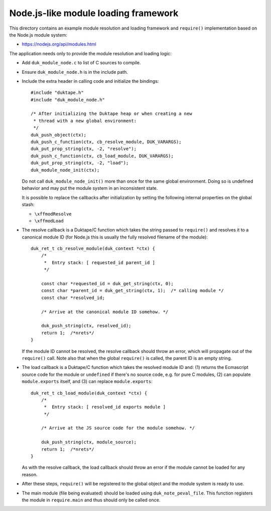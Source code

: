 =====================================
Node.js-like module loading framework
=====================================

This directory contains an example module resolution and loading framework and
``require()`` implementation based on the Node.js module system:

* https://nodejs.org/api/modules.html

The application needs only to provide the module resolution and loading logic:

* Add ``duk_module_node.c`` to list of C sources to compile.

* Ensure ``duk_module_node.h`` is in the include path.

* Include the extra header in calling code and initialize the bindings::

      #include "duktape.h"
      #include "duk_module_node.h"

      /* After initializing the Duktape heap or when creating a new
       * thread with a new global environment:
       */
      duk_push_object(ctx);
      duk_push_c_function(ctx, cb_resolve_module, DUK_VARARGS);
      duk_put_prop_string(ctx, -2, "resolve");
      duk_push_c_function(ctx, cb_load_module, DUK_VARARGS);
      duk_put_prop_string(ctx, -2, "load");
      duk_module_node_init(ctx);

  Do not call ``duk_module_node_init()`` more than once for the same global
  environment.  Doing so is undefined behavior and may put the module system
  in an inconsistent state.
  
  It is possible to replace the callbacks after initialization by setting the
  following internal properties on the global stash:
  
  - ``\xffmodResolve``
  
  - ``\xffmodLoad``

* The resolve callback is a Duktape/C function which takes the string passed
  to ``require()`` and resolves it to a canonical module ID (for Node.js this
  is usually the fully resolved filename of the module)::

      duk_ret_t cb_resolve_module(duk_context *ctx) {
          /*
           *  Entry stack: [ requested_id parent_id ]
           */

          const char *requested_id = duk_get_string(ctx, 0);
          const char *parent_id = duk_get_string(ctx, 1);  /* calling module */
          const char *resolved_id;

          /* Arrive at the canonical module ID somehow. */

          duk_push_string(ctx, resolved_id);
          return 1;  /*nrets*/
      }

  If the module ID cannot be resolved, the resolve callback should throw an
  error, which will propagate out of the ``require()`` call.  Note also that
  when the global ``require()`` is called, the parent ID is an empty string.

* The load callback is a Duktape/C function which takes the resolved module ID
  and: (1) returns the Ecmascript source code for the module or ``undefined``
  if there's no source code, e.g. for pure C modules, (2) can populate
  ``module.exports`` itself, and (3) can replace ``module.exports``::

      duk_ret_t cb_load_module(duk_context *ctx) {
          /*
           *  Entry stack: [ resolved_id exports module ]
           */

          /* Arrive at the JS source code for the module somehow. */

          duk_push_string(ctx, module_source);
          return 1;  /*nrets*/
      }

  As with the resolve callback, the load callback should throw an error if the
  module cannot be loaded for any reason.

* After these steps, ``require()`` will be registered to the global object and
  the module system is ready to use.

* The main module (file being evaluated) should be loaded using ``duk_note_peval_file``.
  This function registers the module in ``require.main`` and thus should only be called
  once.
